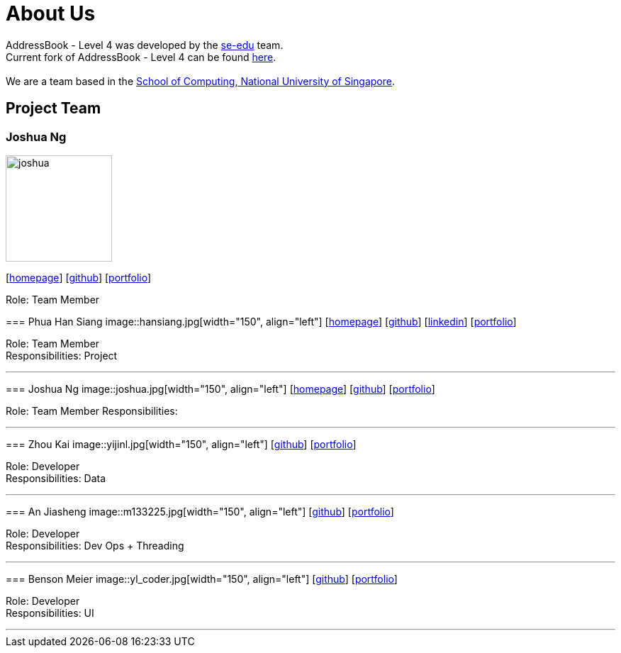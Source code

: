 = About Us
:relfileprefix: team/
ifdef::env-github,env-browser[:outfilesuffix: .adoc]
:imagesDir: images
:stylesDir: stylesheets

AddressBook - Level 4 was developed by the https://se-edu.github.io/docs/Team.html[se-edu] team. +
Current fork of AddressBook - Level 4 can be found https://github.com/CS2103AUG2017-F11-B2/addressbook-level4/tree/master[here]. +
{empty} +
We are a team based in the http://www.comp.nus.edu.sg[School of Computing, National University of Singapore].

== Project Team


=== Joshua Ng
image::joshua.jpg[width="150", align="left"]
{empty}[http://www.comp.nus.edu.sg/~joshnkj[homepage]] [https://github.com/bladerail[github]] [<<joshuang#, portfolio>>]

Role: Team Member
=======
=== Phua Han Siang
image::hansiang.jpg[width="150", align="left"]
{empty}[http://hansphua.com[homepage]] [https://github.com/hansiang93[github]] [https://www.linkedin.com/in/phsiang/[linkedin]] [<<hansiang#, portfolio>>]

Role: Team Member +
Responsibilities: Project

'''

=== Joshua Ng
image::joshua.jpg[width="150", align="left"]
{empty}[http://www.comp.nus.edu.sg/~joshnkj[homepage]] [https://github.com/bladerail[github]] [<<joshuang#, portfolio>>]

Role: Team Member
Responsibilities: 

'''

=== Zhou Kai
image::yijinl.jpg[width="150", align="left"]
{empty}[http://github.com/yijinl[github]] [<<johndoe#, portfolio>>]

Role: Developer +
Responsibilities: Data

'''

=== An Jiasheng
image::m133225.jpg[width="150", align="left"]
{empty}[http://github.com/m133225[github]] [<<johndoe#, portfolio>>]

Role: Developer +
Responsibilities: Dev Ops + Threading

'''

=== Benson Meier
image::yl_coder.jpg[width="150", align="left"]
{empty}[http://github.com/yl-coder[github]] [<<johndoe#, portfolio>>]

Role: Developer +
Responsibilities: UI

'''
